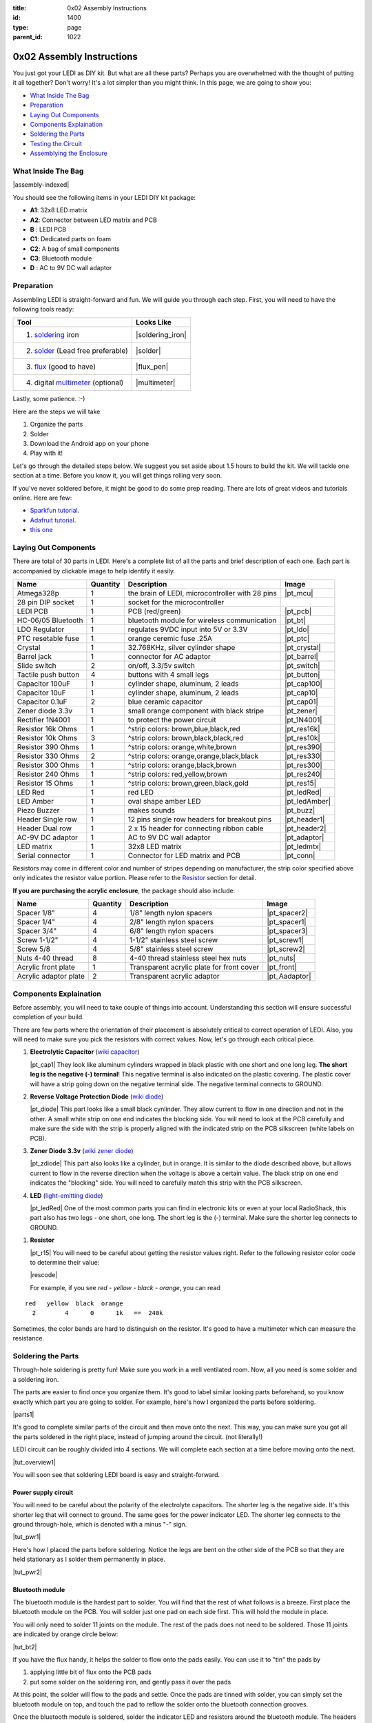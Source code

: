 :title: 0x02 Assembly Instructions
:id: 1400
:type: page
:parent_id: 1022


0x02 Assembly Instructions
==========================

You just got your LEDI as DIY kit. But what are all these parts? Perhaps you 
are overwhelmed with the thought of putting it all together? Don't worry!
It's a lot simpler than you might think. In this page, we are going to show you:

* `What Inside The Bag`_
* Preparation_
* `Laying Out Components`_
* `Components Explaination`_
* `Soldering the Parts`_
* `Testing the Circuit`_
* `Assemblying the Enclosure`_

What Inside The Bag
--------------------

|assembly-indexed|

You should see the following items in your LEDI DIY kit package:

* **A1**: 32x8 LED matrix
* **A2**: Connector between LED matrix and PCB
* **B** : LEDI PCB
* **C1**: Dedicated parts on foam
* **C2**: A bag of small components
* **C3**: Bluetooth module
* **D** : AC to 9V DC wall adaptor

Preparation
-----------

Assembling LEDI is straight-forward and fun. We will guide you through each
step. First, you will need to have the following tools ready:

====================================  ====================
Tool                                  Looks Like
====================================  ====================
1. soldering_ iron                     |soldering_iron|
2. solder_ (Lead free preferable)      |solder|
3. flux_ (good to have)               |flux_pen|
4. digital multimeter_ (optional)      |multimeter|
====================================  ====================

.. _flux: https://www.sparkfun.com/products/8967
.. _solder: https://www.sparkfun.com/products/9325
.. _soldering: http://www.adafruit.com/category/8_84
.. _multimeter: https://www.sparkfun.com/products/9141


Lastly, some patience.  :-)

Here are the steps we will take

#. Organize the parts
#. Solder
#. Download the Android app on your phone
#. Play with it!

Let's go through the detailed steps below. We suggest you set aside about
1.5 hours to build the kit. We will tackle one section at a time. Before
you know it, you will get things rolling very soon.

If you've never soldered before, it might be good to do some prep reading.
There are lots of great videos and tutorials online. Here are few:

* `Sparkfun tutorial <http://www.sparkfun.com/tutorials/106>`_.
* `Adafruit tutorial <http://www.ladyada.net/learn/soldering/thm.html>`_.
* `this one <http://www.aaroncake.net/electronics/solder.htm>`_ 


Laying Out Components
-----------------------

There are total of 30 parts in LEDI. Here's a complete list of all the parts
and brief description of each one. Each part is accompanied by clickable image to help
identify it easily.

====================  =========  ==================================================  ==============
Name                  Quantity   Description                                         Image
====================  =========  ==================================================  ==============
Atmega328p            1          the brain of LEDI, microcontroller with 28 pins     |pt_mcu|
28 pin DIP socket     1          socket for the microcontroller
LEDI PCB              1          PCB (red/green)                                     |pt_pcb|
HC-06/05 Bluetooth    1          bluetooth module for wireless communication         |pt_bt|
LDO Regulator         1          regulates 9VDC input into 5V or 3.3V                |pt_ldo|
PTC resetable fuse    1          orange ceremic fuse .25A                            |pt_ptc|
Crystal               1          32.768KHz, silver cylinder shape                    |pt_crystal|
Barrel jack           1          connector for AC adaptor                            |pt_barrel|
Slide switch          2          on/off, 3.3/5v switch                               |pt_switch|
Tactile push button   4          buttons with 4 small legs                           |pt_button|
Capacitor 100uF       1          cylinder shape, aluminum, 2 leads                   |pt_cap100|
Capacitor 10uF        1          cylinder shape, aluminum, 2 leads                   |pt_cap10|
Capacitor 0.1uF       2          blue ceramic capacitor                              |pt_cap01|
Zener diode 3.3v      1          small orange component with black stripe            |pt_zener|
Rectifier 1N4001      1          to protect the power circuit                        |pt_1N4001|
Resistor 16k Ohms     1          ^strip colors: brown,blue,black,red                 |pt_res16k|
Resistor 10k Ohms     3          ^strip colors: brown,black,black,red                |pt_res10k|
Resistor 390 Ohms     1          ^strip colors: orange,white,brown                   |pt_res390|
Resistor 330 Ohms     2          ^strip colors: orange,orange,black,black            |pt_res330|
Resistor 300 Ohms     1          ^strip colors: orange,black,brown                   |pt_res300|
Resistor 240 Ohms     1          ^strip colors: red,yellow,brown                     |pt_res240|
Resistor 15  Ohms     1          ^strip colors: brown,green,black,gold               |pt_res15|
LED Red               1          red LED                                             |pt_ledRed|
LED Amber             1          oval shape amber LED                                |pt_ledAmber|
Piezo Buzzer          1          makes sounds                                        |pt_buzz|
Header Single row     1          12 pins single row headers for breakout pins        |pt_header1|
Header Dual row       1          2 x 15 header for connecting ribbon cable           |pt_header2|
AC-9V DC adaptor      1          AC to 9V DC wall adaptor                            |pt_adaptor|
LED matrix            1          32x8 LED matrix                                     |pt_ledmtx|
Serial connector      1          Connector for LED matrix and PCB                    |pt_conn|
====================  =========  ==================================================  ==============

Resistors may come in different color and number of stripes depending on manufacturer,
the strip color specified above only indicates the resistor value portion.
Please refer to the Resistor_ section for detail.

**If you are purchasing the acrylic enclosure**, the package should also include:

======================  =========  ==================================================  ==============
Name                    Quantity   Description                                         Image
======================  =========  ==================================================  ==============
Spacer 1/8"             4          1/8" length nylon spacers                           |pt_spacer2|
Spacer 1/4"             4          2/8" length nylon spacers                           |pt_spacer1|
Spacer 3/4"             4          6/8" length nylon spacers                           |pt_spacer3|
Screw 1-1/2"            4          1-1/2" stainless steel screw                        |pt_screw1|
Screw 5/8               4          5/8" stainless steel screw                          |pt_screw2|
Nuts 4-40 thread        8          4-40 thread stainless steel hex nuts                |pt_nuts|
Acrylic front plate     1          Transparent acrylic plate for front cover           |pt_front|
Acrylic adaptor plate   2          Transparent acrylic adaptor                         |pt_Aadaptor|
======================  =========  ==================================================  ==============



Components Explaination
------------------------

Before assembly, you will need to take couple of things into account.
Understanding this section will ensure successful completion of your build.

There are few parts where the orientation of their placement is absolutely critical 
to correct operation of LEDI. Also, you will need to make sure you pick the resistors
with correct values. Now, let's go through each critical piece.

#. **Electrolytic Capacitor** (`wiki capacitor <http://en.wikipedia.org/wiki/Electrolytic_capacitor>`_)

   |pt_cap1| They look like aluminum cylinders wrapped in black plastic with one short and
   one long leg. **The short leg is the negative (-) terminal**! This negative terminal
   is also indicated on the plastic covering. The plastic cover will have a strip going
   down on the negative terminal side. The negative terminal connects to GROUND.

#. **Reverse Voltage Protection Diode** (`wiki diode <http://en.wikipedia.org/wiki/Diode>`_)

   |pt_diode| This part looks like a small black cynlinder. They allow current to flow in one
   direction and not in the other. A small white strip on one end indicates the blocking
   side. You will need to look at the PCB carefully and make sure the side with the 
   strip is properly aligned with the indicated strip on the PCB silkscreen (white labels on PCB).

#. **Zener Diode 3.3v** (`wiki zener diode <http://en.wikipedia.org/wiki/Zener_diode>`_)

   |pt_zdiode| This part also looks like a cylinder, but in orange. It is similar to the diode
   described above, but allows current to flow in the reverse direction when the
   voltage is above a certain value. The black strip on one end indicates the "blocking"
   side. You will need to carefully match this strip with the PCB silkscreen.

#. **LED** (`light-emitting diode <http://en.wikipedia.org/wiki/LED>`_)

   |pt_ledRed| One of the most common parts you can find in electronic kits or even at your
   local RadioShack, this part also has two legs - one short, one long. The short leg is the
   (-) terminal. Make sure the shorter leg connects to GROUND.

.. _Resistor:

#. **Resistor**

   |pt_r15| You will need to be careful about getting the resistor values right.
   Refer to the following resistor color code to determine their value:

   |rescode|

   For example, if you see `red - yellow - black - orange`, you can read

::

    red   yellow  black  orange
      2        4      0      1k   ==  240k

Sometimes, the color bands are hard to distinguish on the resistor.  It's good to have a multimeter
which can measure the resistance.


Soldering the Parts
-------------------

Through-hole soldering is pretty fun! Make sure you work in a well ventilated room.
Now, all you need is some solder and a soldering iron. 

The parts are easier to find once you organize them. It's good to label similar
looking parts beforehand, so you know exactly which part you are going to solder.
For example, here's how I organized the parts before soldering.

|parts1|

It's good to complete similar parts of the circuit and then move onto the next. 
This way, you can make sure you got all the parts soldered in the right place,
instead of jumping around the circuit. (not literally!)

LEDI circuit can be roughly divided into 4 sections. We will complete each section
at a time before moving onto the next. 

|tut_overview1|

You will soon see that soldering LEDI board is easy and straight-forward.

 
Power supply circuit
~~~~~~~~~~~~~~~~~~~~
You will need to be careful about the polarity of the electrolyte capacitors.
The shorter leg is the negative side. It's this shorter leg that will connect
to ground. The same goes for the power indicator LED. The shorter leg connects
to the ground through-hole, which is denoted with a minus "-" sign.

|tut_pwr1|

Here's how I placed the parts before soldering. Notice the legs are bent on the
other side of the PCB so that they are held stationary as I solder them permanently
in place.

|tut_pwr2|


Bluetooth module
~~~~~~~~~~~~~~~~
The bluetooth module is the hardest part to solder. You will find that the rest of
what follows is a breeze. First place the bluetooth module on the PCB.
You will solder just one pad on each side first. This will hold the module in place.

You will only need to solder 11 joints on the module. The rest of the pads does not need 
to be soldered. Those 11 joints are indicated by orange circle below:

|tut_bt2|

If you have the flux handy, it helps the solder to flow onto the pads easily.
You can use it to "tin" the pads by

#. applying little bit of flux onto the PCB pads
#. put some solder on the soldering iron, and gently pass it over the pads

At this point, the solder will flow to the pads and settle. Once the pads are tinned
with solder, you can simply set the bluetooth module on top, and touch the pad to
reflow the solder onto the bluetooth connection grooves.

Once the bluetooth module is soldered, solder the indicator LED and resistors 
around the bluetooth module. The headers are optional, unless you plan to hack around
with LEDI later on.


Zener diode voltage regulator circuit 
~~~~~~~~~~~~~~~~~~~~~~~~~~~~~~~~~~~~~
It's crucial to get the resistor value right here. You will need 15 Ohm (not 15k!!!)
resistor, a zener diode, and a 0.1uF capacitor. As a reminder, resistor strip colors are::
     
      1     5    0x  tolerance  ==  15 ohm
  brown green black  gold

The zener diode need special attention as well. Make sure you align the black strip
side with the side that has white line on the PCB. It should look like the following picture.

|tut_zener1|

You can then add the push button that will allow you to reset the bluetooth module.
Optionally, you can add the headers that will give you access to the bluetooth module's UART ports.

After this circuit is built, you are ready to do your first test! Simply plug in the 9V
power adaptor to the wall, and connect the barrel jack to the board. Take a deep breath
and turn the switch to "on" position!

Do you see the power LED light up and the indicator LED near the bluetooth module
blinking? If so, you are on your way to getting it successfully built!
If not, you will need to check your components and make sure you soldered the
parts correctly.
 

Atmega328p microcontroller and headers
~~~~~~~~~~~~~~~~~~~~~~~~~~~~~~~~~~~~~~
This is the easiest part of the circuit. You have one pull up resistor (10k ohm), 3 buttons,
watch crystal (32.768kHz) and IC socket. The microcontroller will be inserted into the IC
socket once everything is soldered in place.

The 2x3 header on the bottom right corner is a must if you plan on flashing the firmware.
By default, LEDI will come preloaded with the most recent firmware. However, if you plan
on doing firmware development and modify functionality, solder the 2x3 header there.

Also, the 1x8 header gives you access to unused I/O pins on the microcontroller. Solder this
too if you want to make LEDI interface with other electronics.




Testing the Circuit
-------------------

Now you are finally ready to test the whole thing!
Let's first connect the LED matrix to the circuit board.

Note that the ribbon cable has a red strip on one end. The red strip denotes the first pin.
Align this with the pin labelled CS1 on the circuit board.
The PCB side of the ribbon cable connection looks like this:

|tut_conn1|

Don't mind the other device on the picture right now (`little wire <http://littlewire.cc/>`_) -
this device can help flash the firmware of LEDI.

Connect the other side of the ribbon cable to the LED matrix. Make sure your DIP switch on the
LED matrix board looks like this:

.. leesa, picture of the 1,2,3,4 switch on the backside of LED board


Once connected, time to power it on!
Connect the included 9VDC adaptor to the barrel jack, and plug it to the wall outlet.
Now, take a deep breath again and switch the power to **on**.
Did you see the sign "LEDI" on the LED matrix board? If so, congratulations!
You have successfully assembled LEDI.

There's so much more to play around with. Check out our other tutorials to explore many
exciting projects with LEDI.

Assemblying the Enclosure
--------------------------
Now that the PCB and LED matrix work well, time to put a little cosmetic on it. Depending on your personl preference, you can 
#. Just leave the parts on your desk.
#. Put the parts together with our customed made acrylic enclosure.
#. Use bricks to make the LEDI into a piece of artwork. 
#. Or even print your own enclosure if you have a 3D printer.

If you opt to use our customed made acrylic enclosure, here's the detail instruction for the assembly.

.. leesa, some pics and stuff... 


.. |tut_overview1| image:: /nas/docs/techversat/web/product_img/tut_overview1.jpg
   :uploaded: http://techversat.com/wp-content/uploads/tut_overview1.jpg
.. |tut_pwr1| image:: /nas/docs/techversat/web/product_img/tut_pwr1.JPG
   :uploaded: http://techversat.com/wp-content/uploads/tut_pwr1.jpg
.. |tut_pwr2| image:: /nas/docs/techversat/web/product_img/tut_pwr2.JPG
   :uploaded: http://techversat.com/wp-content/uploads/tut_pwr2.jpg
.. |tut_bt1| image:: /nas/docs/techversat/web/product_img/tut_bt1.JPG
   :uploaded: http://techversat.com/wp-content/uploads/tut_bt1.jpg
.. |tut_bt2| image:: /nas/docs/techversat/web/product_img/tut_bt2.jpg
   :uploaded: http://techversat.com/wp-content/uploads/tut_bt2.jpg
.. |tut_zener1| image:: /nas/docs/techversat/web/product_img/tut_zener1.JPG
   :uploaded: http://techversat.com/wp-content/uploads/tut_zener11.jpg
.. |tut_conn1| image:: /nas/docs/techversat/web/product_img/tut_conn1.jpg
   :uploaded: http://techversat.com/wp-content/uploads/tut_conn1.jpg

.. |pcb1| image:: http://techversat.com/wp-content/uploads/2012/09/tut_pcb_close.jpg
   :uploaded: http://techversat.com/wp-content/uploads/tut_pcb_close.jpg
.. |parts1| image:: http://techversat.com/wp-content/uploads/2012/09/parts_ledi_SmallComponents.JPG
   :uploaded: http://techversat.com/wp-content/uploads/2012/09/parts_ledi_SmallComponents.JPG
.. |rescode| image:: http://techversat.com/wp-content/uploads/2012/09/resistor_code1.gif
   :uploaded: http://techversat.com/wp-content/uploads/resistor_code1.gif

.. |assembly1| image:: /nas/docs/techversat/web/product_img/P1090133.JPG
   :uploaded: http://techversat.com/wp-content/uploads/P1090133.jpg
.. |assembly2| image:: /nas/docs/techversat/web/product_img/P1090137.JPG
   :uploaded: http://techversat.com/wp-content/uploads/P1090137.jpg
.. |assembly-indexed| image:: http://techversat.com/wp-content/uploads/2012/09/parts_ledi_All-indexed.JPG
   :uploaded: http://techversat.com/wp-content/uploads/2012/09/parts_ledi_All-indexed.JPG

.. |soldering_iron| image:: http://www.mouser.com/images/cooperind/images/wtcpt_300.jpg
   :uploaded: http://techversat.com/wp-content/uploads/wtcpt_300.jpg
.. |solder| image:: http://www.adafruit.com/images/medium/ID734_MED.jpg
   :uploaded: http://techversat.com/wp-content/uploads/ID734_MED.jpg
.. |flux_pen| image:: https://dlnmh9ip6v2uc.cloudfront.net/images/products/8/9/6/7/08967-03-L_i_ma.jpg
   :uploaded: http://techversat.com/wp-content/uploads/08967-03-L_i_ma.jpg
.. |multimeter| image:: https://dlnmh9ip6v2uc.cloudfront.net/images/products/9/1/4/1/09141-01B-Working_i_ma.jpg
   :uploaded: http://techversat.com/wp-content/uploads/09141-01B-Working_i_ma.jpg
 
.. parts list
.. |pt_mcu| image:: /nas/docs/techversat/web/product_img/edited/parts_ledi_MCU.JPG
   :uploaded-scale10: http://techversat.com/wp-content/uploads/parts_ledi_MCU-scale10.jpg
   :uploaded: http://techversat.com/wp-content/uploads/parts_ledi_MCU.jpg
   :scale: 10
.. |pt_pcb| image:: /nas/docs/techversat/web/product_img/edited/parts_ledi_PCB-v1.JPG
   :uploaded-scale10: http://techversat.com/wp-content/uploads/parts_ledi_PCB-v1-scale10.jpg
   :uploaded: http://techversat.com/wp-content/uploads/parts_ledi_PCB-v1.jpg
   :scale: 10
.. |pt_bt| image:: /nas/docs/techversat/web/product_img/edited/parts_ledi_BTModule.JPG
   :uploaded-scale10: http://techversat.com/wp-content/uploads/parts_ledi_BTModule-scale10.jpg
   :uploaded: http://techversat.com/wp-content/uploads/parts_ledi_BTModule.jpg
   :scale: 10
.. |pt_ldo| image:: /nas/docs/techversat/web/product_img/edited/parts_ledi_VRegulator.JPG
   :uploaded-scale10: http://techversat.com/wp-content/uploads/parts_ledi_VRegulator-scale10.jpg
   :uploaded: http://techversat.com/wp-content/uploads/parts_ledi_VRegulator.jpg
   :scale: 10
.. |pt_ptc| image:: /nas/docs/techversat/web/product_img/edited/parts_ledi_PTC.JPG
   :uploaded-scale10: http://techversat.com/wp-content/uploads/parts_ledi_PTC-scale10.jpg
   :uploaded: http://techversat.com/wp-content/uploads/parts_ledi_PTC.jpg
   :scale: 10
.. |pt_crystal| image:: /nas/docs/techversat/web/product_img/edited/parts_ledi_Crystal.JPG
   :uploaded-scale10: http://techversat.com/wp-content/uploads/parts_ledi_Crystal-scale10.jpg
   :uploaded: http://techversat.com/wp-content/uploads/parts_ledi_Crystal.jpg
   :scale: 10
.. |pt_barrel| image:: /nas/docs/techversat/web/product_img/edited/parts_ledi_BarrelJack.JPG
   :uploaded-scale10: http://techversat.com/wp-content/uploads/parts_ledi_BarrelJack-scale10.jpg
   :uploaded: http://techversat.com/wp-content/uploads/parts_ledi_BarrelJack.jpg
   :scale: 10
.. |pt_switch| image:: /nas/docs/techversat/web/product_img/edited/parts_ledi_SlideSwitch.JPG
   :uploaded-scale10: http://techversat.com/wp-content/uploads/parts_ledi_SlideSwitch-scale10.jpg
   :uploaded: http://techversat.com/wp-content/uploads/parts_ledi_SlideSwitch.jpg
   :scale: 10
.. |pt_button| image:: /nas/docs/techversat/web/product_img/edited/parts_ledi_ButtonSwitch.JPG
   :uploaded-scale10: http://techversat.com/wp-content/uploads/parts_ledi_ButtonSwitch-scale10.jpg
   :uploaded: http://techversat.com/wp-content/uploads/parts_ledi_ButtonSwitch.jpg
   :scale: 10
.. |pt_cap100| image:: /nas/docs/techversat/web/product_img/edited/parts_ledi_Capacitor-100uF.JPG
   :uploaded-scale10: http://techversat.com/wp-content/uploads/parts_ledi_Capacitor-100uF-scale101.jpg
   :uploaded: http://techversat.com/wp-content/uploads/parts_ledi_Capacitor-100uF1.jpg
   :scale: 10
.. |pt_cap10| image:: /nas/docs/techversat/web/product_img/edited/parts_ledi_Capacitor-10uF.JPG
   :uploaded-scale10: http://techversat.com/wp-content/uploads/parts_ledi_Capacitor-10uF-scale10.jpg
   :uploaded: http://techversat.com/wp-content/uploads/parts_ledi_Capacitor-10uF.jpg
   :scale: 10
.. |pt_cap01| image:: /nas/docs/techversat/web/product_img/edited/parts_ledi_Capacitor-0.1uF.JPG
   :uploaded-scale10: http://techversat.com/wp-content/uploads/parts_ledi_Capacitor-0.1uF-scale10.jpg
   :uploaded: http://techversat.com/wp-content/uploads/parts_ledi_Capacitor-0.1uF.jpg
   :scale: 10
.. |pt_zener| image:: /nas/docs/techversat/web/product_img/edited/parts_ledi_Zener-3.3V.JPG
   :uploaded-scale10: http://techversat.com/wp-content/uploads/parts_ledi_Zener-3.3V-scale101.jpg
   :uploaded: http://techversat.com/wp-content/uploads/parts_ledi_Zener-3.3V1.jpg
   :scale: 10
.. |pt_1N4001| image:: /nas/docs/techversat/web/product_img/edited/parts_ledi_1N4001.JPG
   :uploaded-scale10: http://techversat.com/wp-content/uploads/parts_ledi_1N4001-scale101.jpg
   :uploaded: http://techversat.com/wp-content/uploads/parts_ledi_1N40011.jpg
   :scale: 10
.. |pt_res16k| image:: /nas/docs/techversat/web/product_img/edited/parts_ledi_Resistor-16KOhm.JPG
   :uploaded-scale10: http://techversat.com/wp-content/uploads/parts_ledi_Resistor-16KOhm-scale10.jpg
   :uploaded: http://techversat.com/wp-content/uploads/parts_ledi_Resistor-16KOhm.jpg
   :scale: 10
.. |pt_res10k| image:: /nas/docs/techversat/web/product_img/edited/parts_ledi_Resistor-10KOhm.JPG
   :uploaded-scale10: http://techversat.com/wp-content/uploads/parts_ledi_Resistor-10KOhm-scale10.jpg
   :uploaded: http://techversat.com/wp-content/uploads/parts_ledi_Resistor-10KOhm.jpg
   :scale: 10
.. |pt_res390| image:: /nas/docs/techversat/web/product_img/edited/parts_ledi_Resistor-390Ohm.JPG
   :uploaded-scale10: http://techversat.com/wp-content/uploads/parts_ledi_Resistor-390Ohm-scale10.jpg
   :uploaded: http://techversat.com/wp-content/uploads/parts_ledi_Resistor-390Ohm.jpg
   :scale: 10
.. |pt_res330| image:: /nas/docs/techversat/web/product_img/edited/parts_ledi_Resistor-330Ohm.JPG
   :uploaded-scale10: http://techversat.com/wp-content/uploads/parts_ledi_Resistor-330Ohm-scale10.jpg
   :uploaded: http://techversat.com/wp-content/uploads/parts_ledi_Resistor-330Ohm.jpg
   :scale: 10
.. |pt_res300| image:: /nas/docs/techversat/web/product_img/edited/parts_ledi_Resistor-300Ohm.JPG
   :uploaded-scale10: http://techversat.com/wp-content/uploads/parts_ledi_Resistor-300Ohm-scale10.jpg
   :uploaded: http://techversat.com/wp-content/uploads/parts_ledi_Resistor-300Ohm.jpg
   :scale: 10
.. |pt_res240| image:: /nas/docs/techversat/web/product_img/edited/parts_ledi_Resistor-240Ohm.JPG
   :uploaded-scale10: http://techversat.com/wp-content/uploads/parts_ledi_Resistor-240Ohm-scale10.jpg
   :uploaded: http://techversat.com/wp-content/uploads/parts_ledi_Resistor-240Ohm.jpg
   :scale: 10
.. |pt_res15| image:: /nas/docs/techversat/web/product_img/edited/parts_ledi_Resistor-15Ohm.JPG
   :uploaded-scale10: http://techversat.com/wp-content/uploads/parts_ledi_Resistor-15Ohm-scale101.jpg
   :uploaded: http://techversat.com/wp-content/uploads/parts_ledi_Resistor-15Ohm1.jpg
   :scale: 10
.. |pt_ledAmber| image:: /nas/docs/techversat/web/product_img/edited/parts_ledi_LED-Yellow.JPG
   :uploaded-scale10: http://techversat.com/wp-content/uploads/parts_ledi_LED-Yellow-scale10.jpg
   :uploaded: http://techversat.com/wp-content/uploads/parts_ledi_LED-Yellow.jpg
   :scale: 10
.. |pt_ledRed| image:: /nas/docs/techversat/web/product_img/edited/parts_ledi_LED-Red.JPG
   :uploaded-scale10: http://techversat.com/wp-content/uploads/parts_ledi_LED-Red-scale10.jpg
   :uploaded: http://techversat.com/wp-content/uploads/parts_ledi_LED-Red.jpg
   :scale: 10
.. |pt_buzz| image:: /nas/docs/techversat/web/product_img/edited/parts_ledi_Buzz.JPG
   :uploaded-scale10: http://techversat.com/wp-content/uploads/parts_ledi_Buzz-scale10.jpg
   :uploaded: http://techversat.com/wp-content/uploads/parts_ledi_Buzz.jpg
   :scale: 10
.. |pt_adaptor| image:: /nas/docs/techversat/web/product_img/edited/parts_ledi_WallAdaptor-AC-9VDC.JPG
   :uploaded-scale10: http://techversat.com/wp-content/uploads/parts_ledi_WallAdaptor-AC-9VDC-scale10.jpg
   :uploaded: http://techversat.com/wp-content/uploads/parts_ledi_WallAdaptor-AC-9VDC.jpg
   :scale: 10
.. |pt_header1| image:: /nas/docs/techversat/web/product_img/edited/parts_ledi_SingleHeader.JPG
   :uploaded-scale10: http://techversat.com/wp-content/uploads/parts_ledi_SingleHeader-scale10.jpg
   :uploaded: http://techversat.com/wp-content/uploads/parts_ledi_SingleHeader.jpg
   :scale: 10
.. |pt_header2| image:: /nas/docs/techversat/web/product_img/edited/parts_ledi_DualHeader.JPG
   :uploaded-scale10: http://techversat.com/wp-content/uploads/parts_ledi_DualHeader-scale10.jpg
   :uploaded: http://techversat.com/wp-content/uploads/parts_ledi_DualHeader.jpg
   :scale: 10
.. |pt_ledmtx| image:: /nas/docs/techversat/web/product_img/edited/parts_ledi_LEDMatrix-32x8.JPG
   :uploaded-scale10: http://techversat.com/wp-content/uploads/parts_ledi_LEDMatrix-32x8-scale10.jpg
   :uploaded: http://techversat.com/wp-content/uploads/parts_ledi_LEDMatrix-32x8.jpg
   :scale: 10
.. |pt_conn| image:: /nas/docs/techversat/web/product_img/edited/parts_ledi_Connector-LEDMatrix-PCB.JPG
   :uploaded-scale10: http://techversat.com/wp-content/uploads/parts_ledi_Connector-LEDMatrix-PCB-scale10.jpg
   :uploaded: http://techversat.com/wp-content/uploads/parts_ledi_Connector-LEDMatrix-PCB.jpg
   :scale: 10
.. |pt_spacer1| image:: /nas/docs/techversat/web/product_img/edited/parts_lediAcrylic_Spacer-1-4.JPG
   :uploaded-scale10: http://techversat.com/wp-content/uploads/parts_lediAcrylic_Spacer-1-4-scale10.jpg
   :uploaded: http://techversat.com/wp-content/uploads/parts_lediAcrylic_Spacer-1-4.jpg
   :scale: 10
.. |pt_spacer2| image:: /nas/docs/techversat/web/product_img/edited/parts_lediAcrylic_Spacer-1-8.JPG
   :uploaded-scale10: http://techversat.com/wp-content/uploads/parts_lediAcrylic_Spacer-1-8-scale10.jpg
   :uploaded: http://techversat.com/wp-content/uploads/parts_lediAcrylic_Spacer-1-8.jpg
   :scale: 10
.. |pt_spacer3| image:: /nas/docs/techversat/web/product_img/edited/parts_lediAcrylic_Spacer-3-4.JPG
   :uploaded-scale10: http://techversat.com/wp-content/uploads/parts_lediAcrylic_Spacer-3-4-scale10.jpg
   :uploaded: http://techversat.com/wp-content/uploads/parts_lediAcrylic_Spacer-3-4.jpg
   :scale: 10
.. |pt_screw1| image:: /nas/docs/techversat/web/product_img/edited/parts_lediAcrylic_Screw-1.5.JPG
   :uploaded-scale10: http://techversat.com/wp-content/uploads/parts_lediAcrylic_Screw-1.5-scale10.jpg
   :uploaded: http://techversat.com/wp-content/uploads/parts_lediAcrylic_Screw-1.5.jpg
   :scale: 10
.. |pt_screw2| image:: /nas/docs/techversat/web/product_img/edited/parts_lediAcrylic_Screw-5-8.JPG
   :uploaded-scale10: http://techversat.com/wp-content/uploads/parts_lediAcrylic_Screw-5-8-scale10.jpg
   :uploaded: http://techversat.com/wp-content/uploads/parts_lediAcrylic_Screw-5-8.jpg
   :scale: 10
.. |pt_nuts| image:: /nas/docs/techversat/web/product_img/edited/parts_lediAcrylic_Nut-4-40.JPG
   :uploaded-scale10: http://techversat.com/wp-content/uploads/parts_lediAcrylic_Nut-4-40-scale10.jpg
   :uploaded: http://techversat.com/wp-content/uploads/parts_lediAcrylic_Nut-4-40.jpg
   :scale: 10
.. |pt_front| image:: /nas/docs/techversat/web/product_img/edited/parts_lediAcrylic_FrontCover.JPG
   :uploaded-scale10: http://techversat.com/wp-content/uploads/parts_lediAcrylic_FrontCover-scale10.jpg
   :uploaded: http://techversat.com/wp-content/uploads/parts_lediAcrylic_FrontCover.jpg
   :scale: 10
.. |pt_Aadaptor| image:: /nas/docs/techversat/web/product_img/edited/parts_lediAcrylic_Adaptor.JPG
   :uploaded-scale10: http://techversat.com/wp-content/uploads/parts_lediAcrylic_Adaptor-scale10.jpg
   :uploaded: http://techversat.com/wp-content/uploads/parts_lediAcrylic_Adaptor.jpg
   :scale: 10
.. |pt_cap1| image:: /nas/docs/techversat/web/product_img/edited/parts_ledi_Capacitor-100uF.JPG
   :uploaded-scale10: http://techversat.com/wp-content/uploads/parts_ledi_Capacitor-100uF-scale10.jpg
   :uploaded: http://techversat.com/wp-content/uploads/parts_ledi_Capacitor-100uF.jpg
   :scale: 10
.. |pt_diode| image:: /nas/docs/techversat/web/product_img/edited/parts_ledi_1N4001.JPG
   :uploaded-scale10: http://techversat.com/wp-content/uploads/parts_ledi_1N4001-scale10.jpg
   :uploaded: http://techversat.com/wp-content/uploads/parts_ledi_1N4001.jpg
   :scale: 10
.. |pt_zdiode| image:: /nas/docs/techversat/web/product_img/edited/parts_ledi_Zener-3.3V.JPG
   :uploaded-scale10: http://techversat.com/wp-content/uploads/parts_ledi_Zener-3.3V-scale10.jpg
   :uploaded: http://techversat.com/wp-content/uploads/parts_ledi_Zener-3.3V.jpg
   :scale: 10
.. |pt_r15| image:: /nas/docs/techversat/web/product_img/edited/parts_ledi_Resistor-15Ohm.JPG
   :uploaded-scale10: http://techversat.com/wp-content/uploads/parts_ledi_Resistor-15Ohm-scale10.jpg
   :uploaded: http://techversat.com/wp-content/uploads/parts_ledi_Resistor-15Ohm.jpg
   :scale: 10
